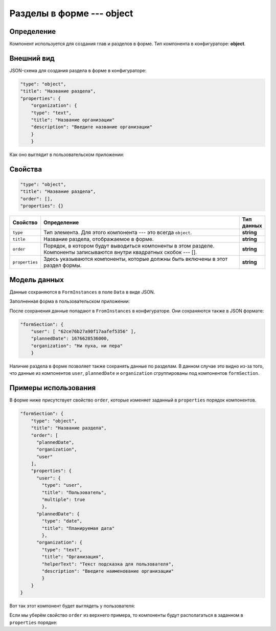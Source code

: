 Разделы в форме --- object
==========================

Определение
-----------

Компонент используется для создания глав и разделов в форме.
Тип компонента в конфигураторе: **object**.

Внешний вид
-----------

JSON-схема для создания раздела в форме в конфигураторе:

..  code-block:: json

    "type": "object",
    "title": "Название раздела",
    "properties": {
        "organization": {
        "type": "text",
        "title": "Название организации"
        "description": "Введите название организации"
        }
        } 

Как оно выглядит в пользовательском приложении:

..  thumbnail:: images/object-1-overview.png
    :alt: Пример компонента
    :align: center

Свойства
--------

..  code-block:: json

    "type": "object",
    "title": "Название раздела",
    "order": [],
    "properties": {}

..  list-table::
    :widths: 10 80 10
    :header-rows: 1

    *   - Свойство
        - Определение
        - Тип данных
    *   - ``type``
        - Тип элемента. Для этого компонента --- это всегда ``object``.
        - **string**
    *   - ``title``
        - Название раздела, отображаемое в форме.
        - **string**
    *   - ``order``
        - Порядок, в котором будут выводиться компоненты в этом разделе. Компоненты записываются внутри квадратных скобок --- [].
        - **string**
    *   - ``properties``
        - Здесь указываются компоненты, которые должны быть включены в этот раздел формы.
        - **string**

Модель данных
-------------

Данные сохраняются в ``FormInstances`` в поле ``Data`` в виде JSON.

Заполненная форма в пользовательском приложении:

..  thumbnail:: images/object-2-model.png
    :alt: Пример компонента
    :align: center

После сохранения данные попадают в ``FromInstances`` в конфигураторе. Они сохраняются также в JSON формате:

..  code-block:: json

    "formSection": {
        "user": [ "62ce76b27a90f17aafef5356" ],
        "plannedDate": 1676628536000,
        "organization": "Ни пуха, ни пера"
        }

Наличие раздела в форме позволяет также сохранять данные по разделам.
В данном случае это видно из-за того, что данные из компонентов ``user``, ``plannedDate`` и ``organization``
сгруппированы под компонентов ``formSection``. 

Примеры использования
---------------------

В форме ниже присутствует свойство ``order``, которые изменяет заданный в ``properties`` порядок компонентов.

..  code-block:: json

    "formSection": {
        "type": "object",
        "title": "Название раздела",
        "order": [
          "plannedDate",
          "organization",
          "user"
        ],
        "properties": {
          "user": {
            "type": "user",
            "title": "Пользователь",
            "multiple": true
            },
          "plannedDate": {
            "type": "date",
            "title": "Планируемая дата"
            },
          "organization": {
            "type": "text",
            "title": "Организация",
            "helperText": "Текст подсказка для пользователя",
            "description": "Введите наименование организации"
            }
        }
    }

Вот так этот компонент будет выглядеть у пользователя:

..  thumbnail:: images/object-3-example.png
    :alt: Пример компонента
    :align: center

Если мы уберём свойство ``order`` из верхнего примера, то компоненты будут располагаться в заданном в ``properties`` порядке:

..  thumbnail:: images/object-4-example.png
    :alt: Пример компонента
    :align: center
